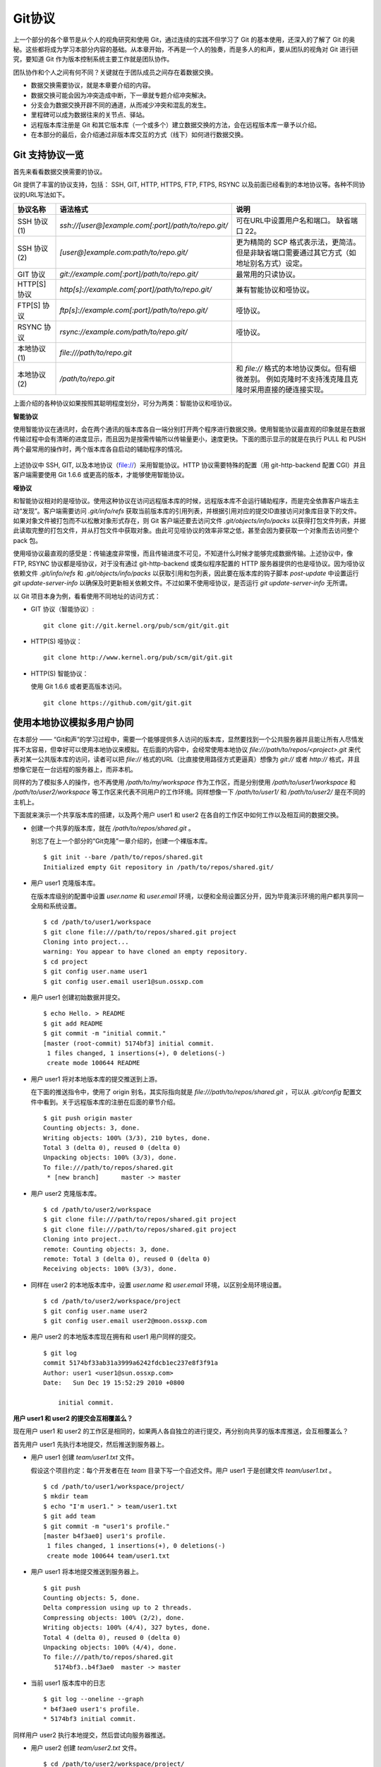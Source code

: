 Git协议
********

上一个部分的各个章节是从个人的视角研究和使用 Git，通过连续的实践不但学习了 Git 的基本使用，还深入的了解了 Git 的奥秘。这些都将成为学习本部分内容的基础。从本章开始，不再是一个人的独奏，而是多人的和声，要从团队的视角对 Git 进行研究，要知道 Git 作为版本控制系统主要工作就是团队协作。

团队协作和个人之间有何不同？关键就在于团队成员之间存在着数据交换。

* 数据交换需要协议，就是本章要介绍的内容。
* 数据交换可能会因为冲突造成中断，下一章就专题介绍冲突解决。
* 分支会为数据交换开辟不同的通道，从而减少冲突和混乱的发生。
* 里程碑可以成为数据往来的关节点、驿站。
* 远程版本库注册是 Git 和其它版本库（一个或多个）建立数据交换的方法，会在远程版本库一章予以介绍。
* 在本部分的最后，会介绍通过非版本库交互的方式（线下）如何进行数据交换。

Git 支持协议一览
================

首先来看看数据交换需要的协议。

Git 提供了丰富的协议支持，包括： SSH, GIT, HTTP, HTTPS, FTP, FTPS, RSYNC 以及前面已经看到的本地协议等。各种不同协议的URL写法如下。

+---------------+------------------------------------------------------+--------------------------------------------------------------+
| 协议名称      | 语法格式                                             | 说明                                                         |
+===============+======================================================+==============================================================+
| SSH 协议(1)   | `ssh://[user@]example.com[:port]/path/to/repo.git/`  | 可在URL中设置用户名和端口。                                  |
|               |                                                      | 缺省端口 22。                                                |
+---------------+------------------------------------------------------+--------------------------------------------------------------+
| SSH 协议(2)   | `[user@]example.com:path/to/repo.git/`               | 更为精简的 SCP 格式表示法，更简洁。                          |
|               |                                                      | 但是非缺省端口需要通过其它方式（如地址别名方式）设定。       |
+---------------+------------------------------------------------------+--------------------------------------------------------------+
| GIT 协议      | `git://example.com[:port]/path/to/repo.git/`         | 最常用的只读协议。                                           |
+---------------+------------------------------------------------------+--------------------------------------------------------------+
| HTTP[S] 协议  | `http[s]://example.com[:port]/path/to/repo.git/`     | 兼有智能协议和哑协议。                                       |
+---------------+------------------------------------------------------+--------------------------------------------------------------+
| FTP[S] 协议   | `ftp[s]://example.com[:port]/path/to/repo.git/`      | 哑协议。                                                     |
+---------------+------------------------------------------------------+--------------------------------------------------------------+
| RSYNC 协议    | `rsync://example.com/path/to/repo.git/`              | 哑协议。                                                     |
+---------------+------------------------------------------------------+--------------------------------------------------------------+
| 本地协议(1)   | `file:///path/to/repo.git`                           |                                                              |
+---------------+------------------------------------------------------+--------------------------------------------------------------+
| 本地协议(2)   | `/path/to/repo.git`                                  | 和 `file://` 格式的本地协议类似。但有细微差别。              |
|               |                                                      | 例如克隆时不支持浅克隆且克隆时采用直接的硬连接实现。         |
+---------------+------------------------------------------------------+--------------------------------------------------------------+

上面介绍的各种协议如果按照其聪明程度划分，可分为两类：智能协议和哑协议。

**智能协议**

使用智能协议在通讯时，会在两个通讯的版本库各自一端分别打开两个程序进行数据交换。使用智能协议最直观的印象就是在数据传输过程中会有清晰的进度显示，而且因为是按需传输所以传输量更小，速度更快。下面的图示显示的就是在执行 PULL 和 PUSH 两个最常用的操作时，两个版本库各自启动的辅助程序的情况。

.. figure:: images/gitbook/git-smart-protocol.png
   :scale: 100

上述协议中 SSH, GIT, 以及本地协议（file://）采用智能协议。HTTP 协议需要特殊的配置（用 git-http-backend 配置 CGI）并且客户端需要使用 Git 1.6.6 或更高的版本，才能够使用智能协议。

**哑协议**

和智能协议相对的是哑协议。使用这种协议在访问远程版本库的时候，远程版本库不会运行辅助程序，而是完全依靠客户端去主动“发现”。客户端需要访问 `.git/info/refs` 获取当前版本库的引用列表，并根据引用对应的提交ID直接访问对象库目录下的文件。如果对象文件被打包而不以松散对象形式存在，则 Git 客户端还要去访问文件 `.git/objects/info/packs` 以获得打包文件列表，并据此读取完整的打包文件，并从打包文件中获取对象。由此可见哑协议的效率非常之低，甚至会因为要获取一个对象而去访问整个 pack 包。

使用哑协议最直观的感受是：传输速度非常慢，而且传输进度不可见，不知道什么时候才能够完成数据传输。上述协议中，像 FTP, RSYNC 协议都是哑协议，对于没有通过 git-http-backend 或类似程序配置的 HTTP 服务器提供的也是哑协议。因为哑协议依赖文件 `.git/info/refs` 和 `.git/objects/info/packs` 以获取引用和包列表，因此要在版本库的钩子脚本 `post-update` 中设置运行 `git update-server-info` 以确保及时更新相关依赖文件。不过如果不使用哑协议，是否运行 `git update-server-info` 无所谓。

以 Git 项目本身为例，看看使用不同地址的访问方式：

* GIT 协议（智能协议）:

  ::

    git clone git://git.kernel.org/pub/scm/git/git.git

* HTTP(S) 哑协议：

  ::

    git clone http://www.kernel.org/pub/scm/git/git.git

* HTTP(S) 智能协议：

  使用 Git 1.6.6 或者更高版本访问。

  ::

    git clone https://github.com/git/git.git

使用本地协议模拟多用户协同
==========================

在本部分 —— “Git和声”的学习过程中，需要一个能够提供多人访问的版本库，显然要找到一个公共服务器并且能让所有人尽情发挥不太容易，但幸好可以使用本地协议来模拟。在后面的内容中，会经常使用本地协议 `file:///path/to/repos/<project>.git` 来代表对某一公共版本库的访问，读者可以把 `file://` 格式的URL（比直接使用路径方式更逼真）想像为 `git://` 或者 `http://` 格式，并且想像它是在一台远程的服务器上，而非本机。

同样的为了模拟多人的操作，也不再使用 `/path/to/my/workspace` 作为工作区，而是分别使用 `/path/to/user1/workspace` 和 `/path/to/user2/workspace` 等工作区来代表不同用户的工作环境。同样想像一下 `/path/to/user1/` 和 `/path/to/user2/` 是在不同的主机上。

下面就来演示一个共享版本库的搭建，以及两个用户 user1 和 user2 在各自的工作区中如何工作以及相互间的数据交换。

* 创建一个共享的版本库，就在 `/path/to/repos/shared.git` 。

  别忘了在上一个部分的“Git克隆”一章介绍的，创建一个裸版本库。

  ::

    $ git init --bare /path/to/repos/shared.git
    Initialized empty Git repository in /path/to/repos/shared.git/

* 用户 user1 克隆版本库。

  在版本库级别的配置中设置 `user.name` 和 `user.email` 环境，以便和全局设置区分开，因为毕竟演示环境的用户都共享同一全局和系统设置。

  ::

    $ cd /path/to/user1/workspace
    $ git clone file:///path/to/repos/shared.git project
    Cloning into project...
    warning: You appear to have cloned an empty repository.
    $ cd project
    $ git config user.name user1
    $ git config user.email user1@sun.ossxp.com

* 用户 user1 创建初始数据并提交。

  ::

    $ echo Hello. > README
    $ git add README
    $ git commit -m "initial commit."
    [master (root-commit) 5174bf3] initial commit.
     1 files changed, 1 insertions(+), 0 deletions(-)
     create mode 100644 README

* 用户 user1 将对本地版本库的提交推送到上游。

  在下面的推送指令中，使用了 origin 别名，其实际指向就是 `file:///path/to/repos/shared.git` ，可以从 `.git/config` 配置文件中看到。关于远程版本库的注册在后面的章节介绍。
  ::

    $ git push origin master
    Counting objects: 3, done.
    Writing objects: 100% (3/3), 210 bytes, done.
    Total 3 (delta 0), reused 0 (delta 0)
    Unpacking objects: 100% (3/3), done.
    To file:///path/to/repos/shared.git
     * [new branch]      master -> master

* 用户 user2 克隆版本库。

  ::

    $ cd /path/to/user2/workspace
    $ git clone file:///path/to/repos/shared.git project
    $ git clone file:///path/to/repos/shared.git project
    Cloning into project...
    remote: Counting objects: 3, done.
    remote: Total 3 (delta 0), reused 0 (delta 0)
    Receiving objects: 100% (3/3), done.

* 同样在 user2 的本地版本库中，设置 `user.name` 和 `user.email` 环境，以区别全局环境设置。

  ::

    $ cd /path/to/user2/workspace/project
    $ git config user.name user2
    $ git config user.email user2@moon.ossxp.com

* 用户 user2 的本地版本库现在拥有和 user1 用户同样的提交。
  
  ::

    $ git log
    commit 5174bf33ab31a3999a6242fdcb1ec237e8f3f91a
    Author: user1 <user1@sun.ossxp.com>
    Date:   Sun Dec 19 15:52:29 2010 +0800

        initial commit.

**用户 user1 和 user2 的提交会互相覆盖么？**

现在用户 user1 和 user2 的工作区是相同的，如果两人各自独立的进行提交，再分别向共享的版本库推送，会互相覆盖么？

首先用户 user1 先执行本地提交，然后推送到服务器上。

* 用户 user1 创建 `team/user1.txt` 文件。

  假设这个项目约定：每个开发者在在 `team` 目录下写一个自述文件。用户 user1 于是创建文件 `team/user1.txt` 。

  ::

    $ cd /path/to/user1/workspace/project/
    $ mkdir team
    $ echo "I'm user1." > team/user1.txt
    $ git add team
    $ git commit -m "user1's profile."
    [master b4f3ae0] user1's profile.
     1 files changed, 1 insertions(+), 0 deletions(-)
     create mode 100644 team/user1.txt

* 用户 user1 将本地提交推送到服务器上。

  ::

    $ git push
    Counting objects: 5, done.
    Delta compression using up to 2 threads.
    Compressing objects: 100% (2/2), done.
    Writing objects: 100% (4/4), 327 bytes, done.
    Total 4 (delta 0), reused 0 (delta 0)
    Unpacking objects: 100% (4/4), done.
    To file:///path/to/repos/shared.git
       5174bf3..b4f3ae0  master -> master

* 当前 user1 版本库中的日志

  ::

    $ git log --oneline --graph
    * b4f3ae0 user1's profile.
    * 5174bf3 initial commit.

同样用户 user2 执行本地提交，然后尝试向服务器推送。

* 用户 user2 创建 `team/user2.txt` 文件。

  ::

    $ cd /path/to/user2/workspace/project/
    $ mkdir team
    $ echo "I'm user1?" > team/user2.txt
    $ git add team
    $ git commit -m "user2's profile."
    [master 8409e4c] user2's profile.
     1 files changed, 1 insertions(+), 0 deletions(-)
     create mode 100644 team/user2.txt

* 用户 user2 将本地提交推送到服务器时出错。

  ::

    $ git push
    To file:///path/to/repos/shared.git
     ! [rejected]        master -> master (non-fast-forward)
    error: failed to push some refs to 'file:///path/to/repos/shared.git'
    To prevent you from losing history, non-fast-forward updates were rejected
    Merge the remote changes (e.g. 'git pull') before pushing again.  See the
    'Note about fast-forwards' section of 'git push --help' for details.

用户 user2 的推送失败了。把错误日志翻译一下。

::

  $ git push
  To file:///path/to/repos/shared.git
   ! [被拒绝]        master -> master (非快进)
  错误：部分引用向 'file:///path/to/repos/shared.git' 推送失败
  为防止您丢失历史，非快进式更新被拒绝。
  在推送前请先合并远程改动，例如执行 'git pull'。

可见推送失败不是坏事情，反倒是一件好事情，避免了用户提交的相互覆盖。一般情况下，推送只允许“快进式”推送。所谓“快进式”提交，就是本地版本库要推送的提交是建立在服务器端现有提交基础上的，即服务器上相应分支的最新提交是本地版本库最新提交的祖先提交。但当前的情况并非如此：

* 此时用户 user2 本地版本库最新提交的及其历史提交列表可以用 `git rev-list` 命令显示：

  ::

    $ git rev-list HEAD
    8409e4c72388a18ea89eecb86d68384212c5233f
    5174bf33ab31a3999a6242fdcb1ec237e8f3f91a

* 而此时远程版本库所包含的最新提交的 SHA1 哈希值是: b4f3ae0fcadce8c343f3cdc8a69c33cc98c98dfd，不在列表中。

  ::

    $ git ls-remote origin
    b4f3ae0fcadce8c343f3cdc8a69c33cc98c98dfd        HEAD
    b4f3ae0fcadce8c343f3cdc8a69c33cc98c98dfd        refs/heads/master

所以在 user2 执行推送的时候，判断出来当前的推送是非快进式推送，产生警告并终止。

**强制推送**

其实如果在推送命令的后面使用 `-f` 参数可以进行强制推送，即使是非快进式的推送也会成功。用户 user2 执行强制推送，会强制涮新服务器中的版本。

::

  $ git push -f
  Counting objects: 7, done.
  Delta compression using up to 2 threads.
  Compressing objects: 100% (3/3), done.
  Writing objects: 100% (7/7), 503 bytes, done.
  Total 7 (delta 0), reused 3 (delta 0)
  Unpacking objects: 100% (7/7), done.
  To file:///path/to/repos/shared.git
   + b4f3ae0...8409e4c master -> master (forced update)

注意到了么，在强制推送的最后一行输出，标记了“强制更新”字样。这样用户 user1 向版本库推送的提交由于用户 user2 的强制推送被覆盖了。实际上在这种情况下 user1 也可以强制的推送从而用自己（user1）的提交再覆盖用户 user2 的提交。这样的工作模式不是协同，而是战争！

**合理使用非快进式推送**

上面已经看到非快进式推送造成版本控制系统使用中的战争，战争是权力（霸权）的滥用。非快进式推送的合理用途则是在不会造成“战争”的前提下，进行提交的修补。

细心的读者可能已经发现用户 user2 创建的个人描述文件中把自己的名字写错了，现在用户 user2 在刚刚完成向服务器的推送操作后也发现了错误。这时用户 user2 就要评估“战争”的风险：“我刚刚推送的提交，有没有可能被其他人获取了（通过 git pull, git fetch 或者 git clone）”。如果确认不会有他人获取，例如现在公司里只有自己一个人在加班，那么可以立即进行修补操作，在他人还没有来得及和服务器同步前将修补提交强制更新到服务器上。

* 改正错误的文件。

  ::

    $ echo "I'm user2." > team/user2.txt
    $ git diff
    diff --git a/team/user2.txt b/team/user2.txt
    index 27268e2..2dcb7b6 100644
    --- a/team/user2.txt
    +++ b/team/user2.txt
    @@ -1 +1 @@
    -I'm user1?
    +I'm user2.

* 进行修补式本地提交。

  ::

    $ git add -u
    $ git commit --amend -m "user2's profile."    
    [master 6b1a7a0] user2's profile.
     1 files changed, 1 insertions(+), 0 deletions(-)
     create mode 100644 team/user2.txt

* 直接推送显然还会失败，因为这是一个修补提交。因此采用强制推送。

  ::

    $ git push -f
    Counting objects: 5, done.
    Delta compression using up to 2 threads.
    Compressing objects: 100% (2/2), done.
    Writing objects: 100% (4/4), 331 bytes, done.
    Total 4 (delta 0), reused 0 (delta 0)
    Unpacking objects: 100% (4/4), done.
    To file:///path/to/repos/shared.git
     + 8409e4c...6b1a7a0 master -> master (forced update)

**理性的工作协同要避免非快进式推送**

从上面的讨论看到强制推送（非快进式推送）在团队协作中要尽量避免使用，即一旦向服务器推送后，如果发现错误，不要使用会更改历史的操作（变基、修补提交），而是采用不会改变历史提交的“反转提交”操作。

如果在向服务器推送过程中遇到了“非快进式”推送的警告，应该进行如此的操作才更为理性：执行 `git pull` 获取服务器端最新的提交并和本地提交进行合并，合并成功后再向服务器提交。

例如用户 user1 发现推送遇到了“非快进式”推送，需要进行如下操作。

* 用户 user1 发现推送遇到了“非快进式”推送，

  ::

    $ cd /path/to/user1/workspace/project/
    $ git push
    To file:///path/to/repos/shared.git
     ! [rejected]        master -> master (non-fast-forward)
    error: failed to push some refs to 'file:///path/to/repos/shared.git'
    To prevent you from losing history, non-fast-forward updates were rejected
    Merge the remote changes (e.g. 'git pull') before pushing again.  See the
    'Note about fast-forwards' section of 'git push --help' for details.

* 执行 `git pull` 完成了获取服务器最新提交以及完成和本地提交合并的两个动作。

  ::

    $ git pull
    remote: Counting objects: 5, done.
    remote: Compressing objects: 100% (2/2), done.
    remote: Total 4 (delta 0), reused 0 (delta 0)
    Unpacking objects: 100% (4/4), done.
    From file:///path/to/repos/shared
     + b4f3ae0...6b1a7a0 master     -> origin/master  (forced update)
    Merge made by recursive.
     team/user2.txt |    1 +
     1 files changed, 1 insertions(+), 0 deletions(-)
     create mode 100644 team/user2.txt

* 合并之后，看看版本库的提交关系图。

  显然远程服务器中的最新提交 `6b1a7a0` 是当前的提交的历史提交。

  ::

    $ git log --graph --oneline
    *   bccc620 Merge branch 'master' of file:///path/to/repos/shared
    |\  
    | * 6b1a7a0 user2's profile.
    * | b4f3ae0 user1's profile.
    |/  
    * 5174bf3 initial commit.

* 成功推送到服务器。

  ::

    $ git push
    Counting objects: 10, done.
    Delta compression using up to 2 threads.
    Compressing objects: 100% (5/5), done.
    Writing objects: 100% (7/7), 686 bytes, done.
    Total 7 (delta 0), reused 0 (delta 0)
    Unpacking objects: 100% (7/7), done.
    To file:///path/to/repos/shared.git
       6b1a7a0..bccc620  master -> master

**禁止非快进式推送**

“非快进式”推送如果被滥用，会成为项目的灾难。

* 团队成员之间的提交战争取代了本应的协作。
* 造成不必要的冲突，为他人造成麻烦。
* 为提交关系图中引入包含修补提交前后两个版本的怪异的合并提交。

Git 提供了至少两种方式对“非快进式”推送进行限制。一个是通过版本库的配置，另一个是通过版本库的钩子脚本。

版本库的参数 `receive.denyNonFastForwards` 设置为 `true` 可以禁止任何用户进行“非快进式”推送。

* 更改服务器版本库 `/path/to/repos/shared.git` 的配置。

  ::

    $ git --git-dir=/path/to/repos/shared.git config receive.denyNonFastForwards true

* 在用户 user1 的工作区执行重置操作。

  ::

    $ git reset --hard HEAD^1
    $ git log --graph --oneline
    * b4f3ae0 user1's profile.
    * 5174bf3 initial commit.

* 用户 user1 强制推送失败。

  在出错信息中看到服务器端拒绝执行： `[remote rejected]` 。

  ::

    $ git push -f
    Total 0 (delta 0), reused 0 (delta 0)
    remote: error: denying non-fast-forward refs/heads/master (you should pull first)
    To file:///path/to/repos/shared.git
     ! [remote rejected] master -> master (non-fast-forward)
    error: failed to push some refs to 'file:///path/to/repos/shared.git'

另外一个方法是通过钩子脚本进行设置，禁止某些情况的“非快进式”推送。例如：只对部分用户限制，允许特定用户执行“非快进式”推送，或者允许某些分支可以进行强制提交而其它分支不可以。在后面搭建Git服务器部分会介绍 Gitolite 软件，通过版本库的 `update` 钩子脚本对版本库“非快进式”推送作出更为精细的授权控制。

